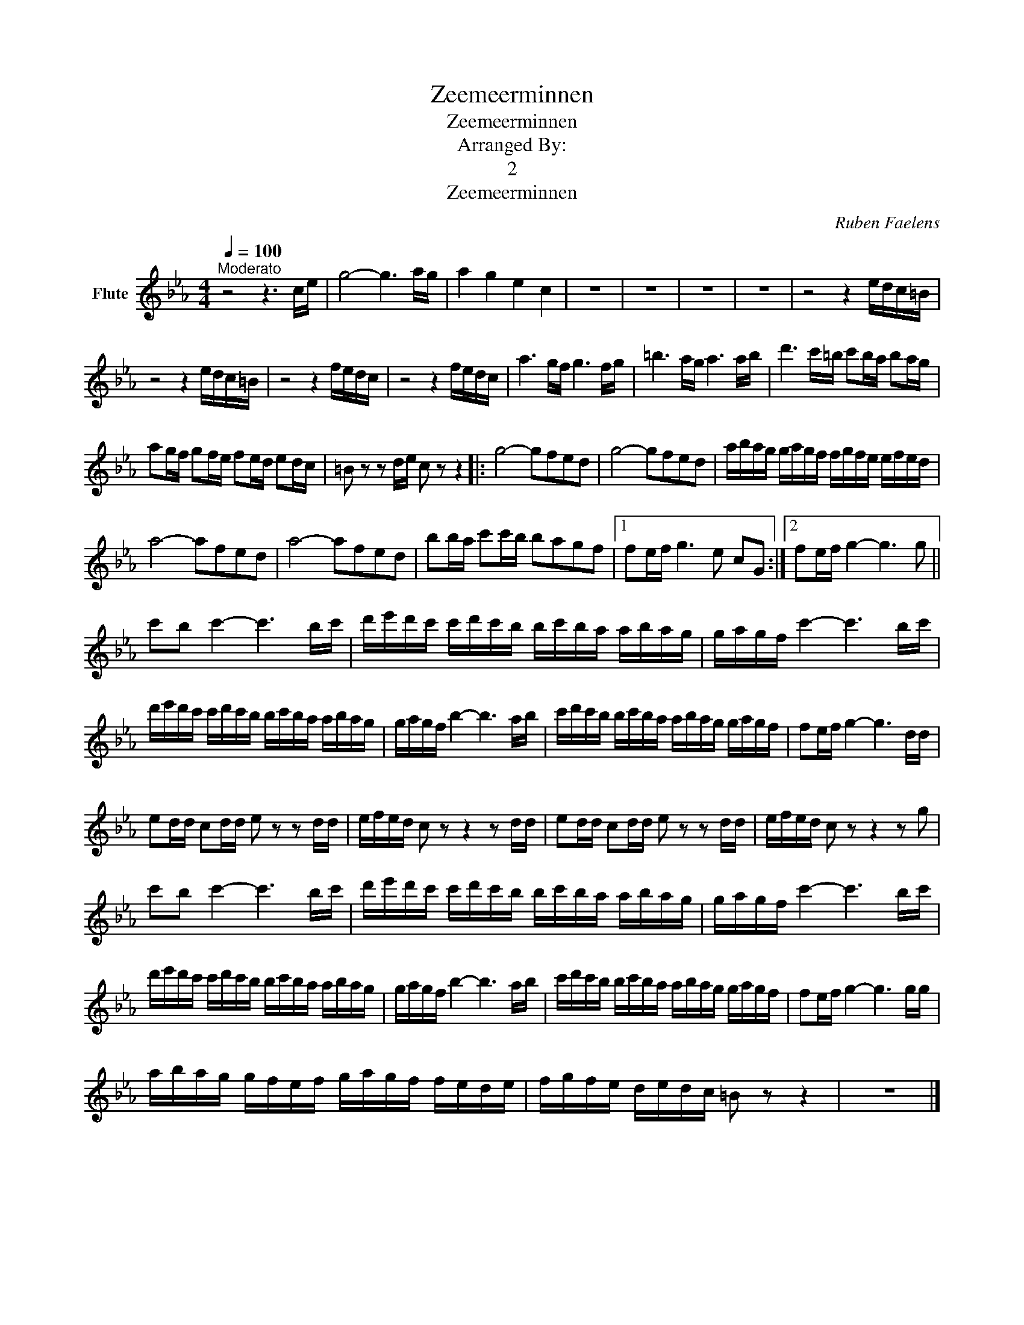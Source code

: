 X:1
T:Zeemeerminnen
T:Zeemeerminnen
T:Arranged By: 
T:2
T:Zeemeerminnen
C:Ruben Faelens
Z:All Rights Reserved
L:1/16
Q:1/4=100
M:4/4
K:Cmin
V:1 treble nm="Flute"
%%MIDI program 73
%%MIDI control 7 102
%%MIDI control 10 64
V:1
"^Moderato" z8 z6 ce | g8- g6 ag | a4 g4 e4 c4 | z16 | z16 | z16 | z16 | z8 z4 edc=B | %8
 z8 z4 edc=B | z8 z4 fedc | z8 z4 fedc | a6 gf g6 fg | =b6 ag a6 ab | d'6 c'=b c'2ba b2ag | %14
 a2gf g2fe f2ed e2dc | =B2 z2 z2 de c2 z2 z4 |: g8- g2f2e2d2 | g8- g2f2e2d2 | abag gagf fgfe efed | %19
 a8- a2f2e2d2 | a8- a2f2e2d2 | b2ba c'2c'b b2a2g2f2 |1 f2ef g6 e2 c2G2 :|2 f2ef g4- g6 g2 || %24
 c'2b2 c'4- c'6 bc' | d'e'd'c' c'd'c'b bc'ba abag | gagf c'4- c'6 bc' | %27
 d'e'd'c' c'd'c'b bc'ba abag | gagf b4- b6 ab | c'd'c'b bc'ba abag gagf | f2ef g4- g6 dd | %31
 e2dd c2dd e2 z2 z2 dd | efed c2 z2 z4 z2 dd | e2dd c2dd e2 z2 z2 dd | efed c2 z2 z4 z2 g2 | %35
 c'2b2 c'4- c'6 bc' | d'e'd'c' c'd'c'b bc'ba abag | gagf c'4- c'6 bc' | %38
 d'e'd'c' c'd'c'b bc'ba abag | gagf b4- b6 ab | c'd'c'b bc'ba abag gagf | f2ef g4- g6 gg | %42
 abag gfef gagf fede | fgfe dedc =B2 z2 z4 | z16 |] %45

